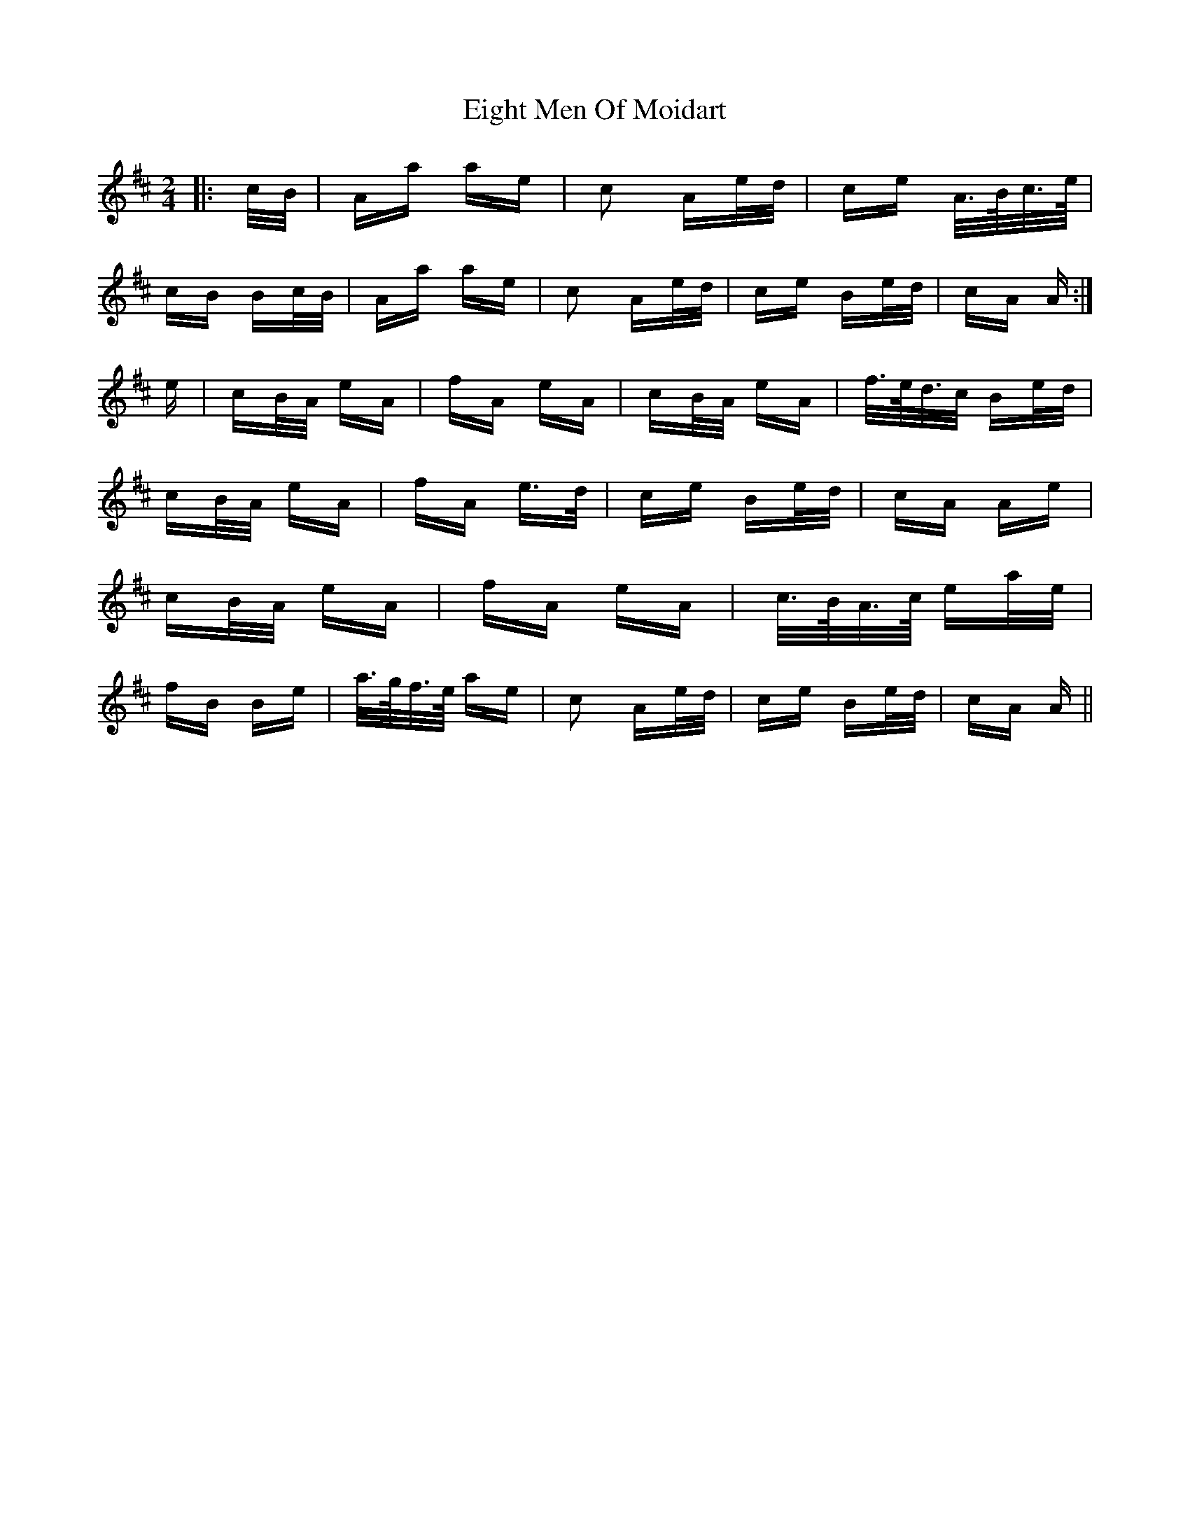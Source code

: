 X: 11621
T: Eight Men Of Moidart
R: polka
M: 2/4
K: Dmajor
|:c/B/|Aa ae|c2 Ae/d/|ce A/>B/c/>e/|
cB Bc/B/|Aa ae|c2 Ae/d/|ce Be/d/|cA A:|
e|cB/A/ eA|fA eA|cB/A/ eA|f/>e/d/>c Be/d/|
cB/A/ eA|fA e>d|ce Be/d/|cA Ae|
cB/A/ eA|fA eA|c/>B/A/>c/ ea/e/|
fB Be|a/>g/f/>e/ ae|c2 Ae/d/|ce Be/d/|cA A||

